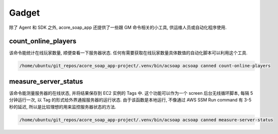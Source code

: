 Gadget
==============================================================================
除了 Agent 和 SDK 之外, acore_soap_app 还提供了一些跟 GM 命令相关的小工具, 供运维人员或自动化程序使用.


count_online_players
------------------------------------------------------------------------------
该命令能统计在线玩家数量, 顺便查看一下服务器状态. 任何有需要获取在线玩家数量具体数值的自动化脚本可以利用这个工具.

.. code-block:: bash

    /home/ubuntu/git_repos/acore_soap_app-project/.venv/bin/acsoap acsoap canned count-online-players


measure_server_status
------------------------------------------------------------------------------
该命令能测量服务器的在线状态, 并将结果保存到 EC2 实例的 Tags 中. 这个功能可以作为一个 screen 后台无线循环脚本, 每隔 5 分钟运行一次, 以 Tag 的形式给外界通报服务器的运行状态. 由于该函数是本地运行, 不像通过 AWS SSM Run command 有 3-5 秒的延迟, 所以是比较理想的用来监控服务器状态的方法.

.. code-block:: bash

    /home/ubuntu/git_repos/acore_soap_app-project/.venv/bin/acsoap acsoap canned measure-server-status
